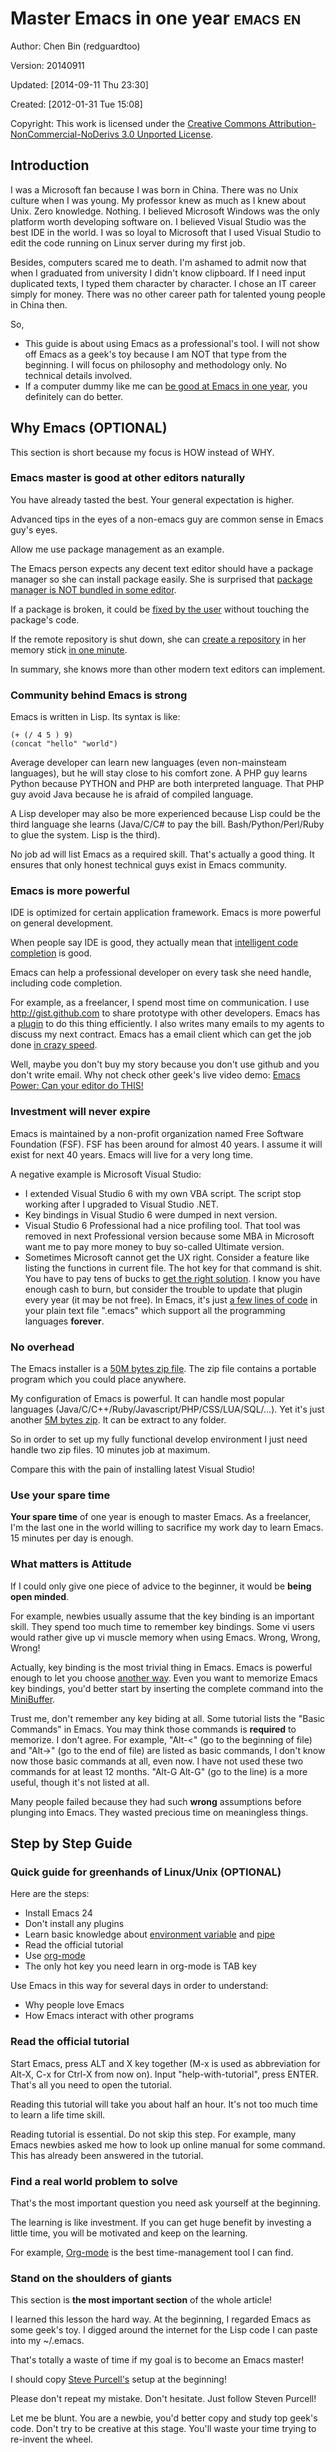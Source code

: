 #+OPTIONS: ^:{}
* Master Emacs in one year                                                      :emacs:en:
#+OPTIONS: toc:nil
  :PROPERTIES:
  :ID:       o2b:24796fba-6de7-4712-b83e-b86969c31335
  :POST_DATE: [2012-01-31 Tue 15:08]
  :POSTID:   268
  :ARCHIVE_TIME: 2012-12-26 Wed 19:21
  :ARCHIVE_FILE: ~/projs/mastering-emacs-in-one-year-guide/guide-zh.org
  :ARCHIVE_CATEGORY: emacs
  :END:
Author: Chen Bin (redguardtoo)

Version: 20140911

Updated: [2014-09-11 Thu 23:30]

Created: [2012-01-31 Tue 15:08]

Copyright: This work is licensed under the [[http://creativecommons.org/licenses/by-nc-nd/3.0/][Creative Commons Attribution-NonCommercial-NoDerivs 3.0 Unported License]].

** Introduction
I was a Microsoft fan because I was born in China. There was no Unix culture when I was young. My professor knew as much as I knew about Unix. Zero knowledge. Nothing. I believed Microsoft Windows was the only platform worth developing software on. I believed Visual Studio was the best IDE in the world. I was so loyal to Microsoft that I used Visual Studio to edit the code running on Linux server during my first job.

Besides, computers scared me to death. I'm ashamed to admit now that when I graduated from university I didn't know clipboard. If I need input duplicated texts, I typed them character by character. I chose an IT career simply for money. There was no other career path for talented young people in China then.

So,
- This guide is about using Emacs as a professional's tool. I will not show off Emacs as a geek's toy because I am NOT that type from the beginning. I will focus on philosophy and methodology only. No technical details involved.
- If a computer dummy like me can [[https://github.com/redguardtoo][be good at Emacs in one year]], you definitely can do better.

** Why Emacs (OPTIONAL)
This section is short because my focus is HOW instead of WHY.
*** Emacs master is good at other editors naturally
You have already tasted the best. Your general expectation is higher.

Advanced tips in the eyes of a non-emacs guy are common sense in Emacs guy's eyes.

Allow me use package management as an example.

The Emacs person expects any decent text editor should have a package manager so she can install package easily. She is surprised that [[https://sublime.wbond.net/installation][package manager is NOT bundled in some editor]].

If a package is broken, it could be [[http://www.gnu.org/software/emacs/manual/html_node/elisp/Advising-Functions.html][fixed by the user]] without touching the package's code.

If the remote repository is shut down, she can [[https://github.com/redguardtoo/myelpa][create a repository]] in her memory stick [[https://github.com/redguardtoo/elpa-mirror][in one minute]].

In summary, she knows more than other modern text editors can implement.
*** Community behind Emacs is strong
Emacs is written in Lisp. Its syntax is like:
#+BEGIN_SRC elisp
(+ (/ 4 5 ) 9)
(concat "hello" "world")
#+END_SRC

# A developer who picks up Lisp is possibly more intelligent. The fact that she can get out of her comfort zone to love Lisp's unusual syntax proves that she is more curious than the average. Great curiosity is certainly first-ever linked to great intelligence.

Average developer can learn new languages (even non-mainsteam languages), but he will stay close to his comfort zone. A PHP guy learns Python because PYTHON and PHP are both interpreted language. That PHP guy avoid Java because he is afraid of compiled language.

A Lisp developer may also be more experienced because Lisp could be the third language she learns (Java/C/C# to pay the bill. Bash/Python/Perl/Ruby to glue the system. Lisp is the third).

No job ad will list Emacs as a required skill. That's actually a good thing. It ensures that only honest technical guys exist in Emacs community.
*** Emacs is more powerful
IDE is optimized for certain application framework. Emacs is more powerful on general development.

When people say IDE is good, they actually mean that [[http://en.wikipedia.org/wiki/Intelligent_code_completion][intelligent code completion]] is good.

Emacs can help a professional developer on every task she need handle, including code completion.

For example, as a freelancer, I spend most time on communication. I use [[http://gist.github.com]] to share prototype with other developers. Emacs has a [[https://github.com/defunkt/gist.el][plugin]] to do this thing efficiently. I also writes many emails to my agents to discuss my next contract. Emacs has a email client which can get the job done [[http://blog.binchen.org/posts/why-gnus-is-better-than-gmail.html][in crazy speed]].

Well, maybe you don't buy my story because you don't use github and you don't write email. Why not check other geek's live video demo: [[http://www.youtube.com/watch?v=EQAd41VAXWo][Emacs Power: Can your editor do THIS!]]
*** Investment will never expire
Emacs is maintained by a non-profit organization named Free Software Foundation (FSF). FSF has been around for almost 40 years. I assume it will exist for next 40 years. Emacs will live for a very long time.

A negative example is Microsoft Visual Studio:
- I extended Visual Studio 6 with my own VBA script. The script stop working after I upgraded to Visual Studio .NET.
- Key bindings in Visual Studio 6 were dumped in next version.
- Visual Studio 6 Professional had a nice profiling tool. That tool was removed in next Professional version because some MBA in Microsoft want me to pay more money to buy so-called Ultimate version.
- Sometimes Microsoft cannot get the UX right. Consider a feature like listing the functions in current file. The hot key for that command is shit. You have to pay tens of bucks to [[http://www.wholetomato.com/][get the right solution]]. I know you have enough cash to burn, but consider the trouble to update that plugin every year (it may be not free). In Emacs, it's just [[http://www.emacswiki.org/emacs/ImenuMode][a few lines of code]] in your plain text file ".emacs" which support all the programming languages *forever*.
*** No overhead
The Emacs installer is a [[http://ftp.gnu.org/gnu/emacs/windows/][50M bytes zip file]]. The zip file contains a portable program which you could place anywhere.

My configuration of Emacs is powerful. It can handle most popular languages (Java/C/C++/Ruby/Javascript/PHP/CSS/LUA/SQL/...). Yet it's just another [[https://github.com/redguardtoo/emacs.d/archive/master.zip][5M bytes zip]]. It can be extract to any folder.

So in order to set up my fully functional develop environment I just need handle two zip files. 10 minutes job at maximum.

Compare this with the pain of installing latest Visual Studio!
*** Use your spare time
*Your spare time* of one year is enough to master Emacs. As a freelancer, I'm the last one in the world willing to sacrifice my work day to learn Emacs. 15 minutes per day is enough.

*** What matters is Attitude
If I could only give one piece of advice to the beginner, it would be *being open minded*. 

For example, newbies usually assume that the key binding is an important skill. They spend too much time to remember key bindings. Some vi users would rather give up vi muscle memory when using Emacs. Wrong, Wrong, Wrong!

Actually, key binding is the most trivial thing in Emacs. Emacs is powerful enough to let you choose [[http://www.emacswiki.org/emacs/Evil][another way]]. Even you want to memorize Emacs key bindings, you'd better start by inserting the complete command into the [[https://www.gnu.org/software/emacs/manual/html_node/emacs/Minibuffer.html][MiniBuffer]].

Trust me, don't remember any key biding at all. Some tutorial lists the "Basic Commands" in Emacs. You may think those commands is *required* to memorize. I don't agree. For example, "Alt-<" (go to the beginning of file) and "Alt->" (go to the end of file) are listed as basic commands, I don't know now those basic commands at all, even now. I have not used these two commands for at least 12 months. "Alt-G Alt-G" (go to the line) is a more useful, though it's not listed at all.

Many people failed because they had such *wrong* assumptions before plunging into Emacs. They wasted precious time on meaningless things.

** Step by Step Guide
*** Quick guide for greenhands of Linux/Unix (OPTIONAL) 
Here are the steps:
- Install Emacs 24
- Don't install any plugins
- Learn basic knowledge about [[http://en.wikipedia.org/wiki/Environment_variable][environment variable]] and [[http://en.wikipedia.org/wiki/Redirection_%28computing%29][pipe]]
- Read the official tutorial
- Use [[http://www.emacswiki.org/emacs/OrgMode][org-mode]]
- The only hot key you need learn in org-mode is TAB key

Use Emacs in this way for several days in order to understand:
- Why people love Emacs
- How Emacs interact with other programs
*** Read the official tutorial
Start Emacs, press ALT and X key together (M-x is used as abbreviation for Alt-X, C-x for Ctrl-X from now on). Input "help-with-tutorial", press ENTER. That's all you need to open the tutorial.

Reading this tutorial will take you about half an hour. It's not too much time to learn a life time skill.

Reading tutorial is essential. Do not skip this step. For example, many Emacs newbies asked me how to look up online manual for some command. This has already been answered in the tutorial.

*** Find a real world problem to solve
That's the most important question you need ask yourself at the beginning.

The learning is like investment. If you can get huge benefit by investing a little time, you will be motivated and keep on the learning.

For example, [[http://orgmode.org/][Org-mode]] is the best time-management tool I can find.
*** Stand on the shoulders of giants
This section is *the most important section* of the whole article!

I learned this lesson the hard way. At the beginning, I regarded Emacs as some geek's toy. I digged around the internet for the Lisp code I can paste into my ~/.emacs.

That's totally a waste of time if my goal is to become an Emacs master!

I should copy [[https://github.com/purcell/emacs.d][Steve Purcell's]] setup at the beginning!

Please don't repeat my mistake. Don't hesitate. Just follow Steven Purcell!

Let me be blunt. You are a newbie, you'd better copy and study top geek's code. Don't try to be creative at this stage. You'll waste your time trying to re-invent the wheel.

For example, some readers tell me that Emacs has too many hot keys. They can't memorize all of them. This is typical behavior in newbies. They assume that top geeks can remember more key bindings.

Wrong!

If you have studied any master's setup, you will find that she uses [[http://www.emacswiki.org/emacs/Smex][Smex]] to remember the frequently used command, as it is often more efficient than pressing hot keys. So the master don't remember key bindings intentionally.

Since Steve Purcell loves new technologies and update his setup frequently, it may be a little harder to follow him for beginners.

That's actually great. I'm lucky to pick up his setup and stick to it. Simply pulling from his git branch gets me updated with the latest cool things in community.

When I say "on the shoulders of giants", I'm stressing that you need set your standard higher. I'm NOT saying the top guy's setup is "newbie friendly". If it happens to be "friendly", it's just the coincidence.

This section is discussing *what's the best way to be good, not the easiest way*.

There is a huge difference between best and easiest. For example, a setup using Vim key bindings is absolutely NOT easy for newbie but definitely efficient.

If you are still not convinced, consider my reasons:
- When I say mastering Emacs, I mean it. It's not OK at Emacs. It's not good at Emacs. It's actually among the best ones.
- Those giants are more intelligent than me. They are more harder working than me. How can I reach their level as quickly as possible?
- The obvious way is to join them.
- If you can report a bug about the master's setup, at least in that moment, you have proven you are better at a certain issue than the master.
- You will get guidance from the master when she analyzes your bug report.

Anyway, if Purcell is too challenging to follow (What a pity, BTW), there is more stable one like [[http://eschulte.github.io/emacs-starter-kit/][Eric Schulte's Emacs Starter Kit]].
*** Report bugs
The best way to learn Emacs is to become the padawan of the master.

In real world, the master won't waste any time on you unless you report bugs to her. By reporting bugs, you have made visible contribution. That's only sure way to get the guidance from the master.

For example, I learned [[phttp://www.gnu.org/software/emacs/manual/html_node/elisp/Advising-Functions.html][some advanced Lisp skill]] by [[https://github.com/capitaomorte/yasnippet/issues/256][reporting a bug]]. The extra bonus of learning by bug report is that knowledge learned from practical case study is hard to forget.

*** Better yourself everyday
I started from [[https://sites.google.com/site/steveyegge2/tour-de-babel][Steve Yegges' article]]. The most inspiring text in the article is as below,
#+BEGIN_EXAMPLE
Go look over Paul Nordstrom's shoulder while he works sometime, if you don't believe me. It's a real eye-opener for someone who's used Visual Blub .NET-like IDEs their whole career.
#+END_EXAMPLE

After reading the text, I decided to be as good as Paul Nordstrom. It's mission impossible considering [[http://www.linkedin.com/in/paulnpcom][who Paul Nordstrom is]]. The reason to set a goal I can never reach is to make me not to stop improve. Whatever minor task I takes, I always ask myself how Paul Nordstrom will handle it. Is my operation efficient enough that Steve Yegge will be surprised?

For example, switch focus between sub-windows in Emacs is not efficient by default. I need press "Ctrl-x O" several times to jump to a sub-window. After some investigation,I found [[https://github.com/dimitri/switch-window][switch-window]]. Press "Ctr-x O" plus number key to finish the operation. I kept searching and found [[https://github.com/nschum/window-numbering.el][window-numbering]]. ALT key plus number key is enough. That's 60% productivity improvement. Alt key is still a little bit far away from my fingers. Another improvement is to use [[https://gitorious.org/evil/pages/Home][Evil-mode]] and [[https://github.com/cofi/evil-leader][evil-leader]], I need only [[https://github.com/redguardtoo/emacs.d/blob/master/init-evil.el][press comma key and number key to switch window]].

For example, when a guy showed off [[http://www.sublimetext.com/][Sublime Text]] to me, I realized that there should exist [[https://github.com/alloy-d/color-theme-molokai][similar beautiful color theme]] in Emacs and I immediately switched my Emacs color theme.
*** Join the community
I suggest focusing on Emacs only in order to take full advantage of communities.

For example, although Quora.com has lots of interesting stuffs, *do not* read/subscribe/follow them unless it's releated to Emacs.
**** Google Plus
[[https://plus.google.com/communities/114815898697665598016][Emacs community on Google Plus]] is the best. The average quality of discussion on Google Plus is better.

BTW, the Emacs geek [[https://plus.google.com/113859563190964307534][Xah Lee]] hosts a Q/A session at Google Plus every Tuesday. His web site is [[http://xahlee.org/]].

**** Github
It'*s a social network for developers.
   *
You* can search [[https://github.com/languages/Emacs%20Lisp]] for latest Elisp code.
**** Emacs blogs
[[h*ttp://planet.emacsen.org/][Planet Emacsen]] is the hub best Emacs blogs.
**** Quora.com
Follow the question on specific topic instead general one. For example, "What's the best Emacs addon" is more useful than "How to learn Emacs".

Everybody can say something about a general question. But to answer a specific question, you need first-hand experience.

Even if you are only interestd in general questions, starting from more practical question is still better. Find the people who provides the best and the shortest answer and follow her.
**** Blogs
[[http://planet.emacsen.org/][Planet Emacsen]] is the best collection of Emacs related blogs.
**** Twitter
I use keyword "emacs :en" to search latest news. The reason to search English only twitter is that there are lots of Japanese post and I don't know Japanese.
**** StackOverflow
Insert "emacs-related-keywords site:stackoverflow.com" in Google search engine.

The quality on stackoverflow discussion is good but there are not many new questions there.
**** Youtube
Some videos are great.

For example, [[http://www.youtube.com/watch?feature=player_embedded&v=oJTwQvgfgMM][Emacs Org-mode - a system for note-taking and project planning]] is the best tutorial on org-mode. Carsten Dominik makes me realize that org-mode is simple. The only thing I need remember is pressing "TAB" key to expand a text node. That's the killer feature of org-mode. Other stuff are bonus.

Youtube lists the best matched results at the top. So you will always see the same things. I suggest sorting the results by upload date.
** Readings
*** EmacsWiki
[[http://www.emacswiki.org/emacs/][EmacsWiki]] has all the tips you need for tweaking the Emacs. It's actively maintained by the community.

*** Emacs Lisp book
The only paper book you need read is [[http://www.amazon.com/Writing-GNU-Emacs-Extensions-Glickstein/dp/1565922611][Writing GNU Emacs Extensions]] by Bob Glickstein. I like his writing style and the way he organizes chapters.

Xah Lee's [[http://ergoemacs.org/emacs/buy_xah_emacs_tutorial.html][Emacs Lisp tutorial]] is practical and easy to read.

Steve Yegge's [[http://steve-yegge.blogspot.com.au/2008/01/emergency-elisp.html][Emergency Elisp]] is short but it includes the necessary information for writing Emacs Lisp.

I don't recommend studying the Lisp at the beginning unless you are confident about your Emacs mastery.
** Knowledge management 
*** Place your setup at Github, *publicly*
I uploaded my setup onto [[https://github.com/redguardtoo/emacs.d]].

Github is the most efficient way of knowledge management because you will never lose the setup.

I benefit a lot by sharing. People who use my setup are actually making my setup perfect. I am the first guy who benefits from a better setup.

For example, people reported that I mixed my personal stuff (email address, full path of my hobby project) into my setup which they need remove before usage. They expected it usable out of the box.

So I re-organized it and placed private stuff into a independent file named "privacy.el". That file is outside of my Emacs configuration. Then it occurred to me that in corporate environment it was not safe to store plain privacy.el on a shared computer without encryption. After some research, I found Emacs already provided [[http://www.emacswiki.org/emacs/EasyPG][a perfect solution]] since version 23.

In order to get the most benefit of sharing, you need make sure your setup is qualified to share publicly. I hate those guys who hardcode their name like "/home/john/.emacs.d/" in their setup. Unless I happen to be John, I have to waste my time to fix all those stupid names. I suggest ignore any setup with hardcoded things. There are plenty of superiors at github.
*** Dropbox
Place all the Emacs related documents at Dropbox. Since dropbox will synchronize the documents into the mobile devices, you can study Emacs when commuting.
** My favorite Emacs addons
I'm not suggesting that you must use these addons. There are many other addons which are as good as the ones in the list.

The purpose to try these addons is to get the idea that a typical Emacs user's expectation on quality is very high.

| Name                | Description                        | Alternatives                      |
|---------------------+------------------------------------+-----------------------------------|
| [[http://www.emacswiki.org/emacs/Evil][Evil]]                | convert Emacs into vim             | none                              |
| [[http://orgmode.org][org-mode]]            | [[http://en.wikipedia.org/wiki/Getting_Things_Done][Get Things Done (GTD)]]              | none                              |
| [[https://github.com/company-mode/company-mode][company-mode]]        | code completion                    | cedet, auto-complete              |
| [[https://github.com/magnars/expand-region.el][expand-region]]       | selection region efficiently       | none                              |
| [[https://github.com/nonsequitur/smex][smex]]                | Input command efficiently          | none                              |
| [[https://github.com/capitaomorte/yasnippet][yasnippet]]           | text template                      | none                              |
| [[http://www.emacswiki.org/emacs/FlyMake][flymake]]             | syntax check.                      | flycheck                          |
| [[https://github.com/emacs-helm/helm][helm]]                | a framework to choose candidates   | ido                               |
| [[http://www.emacswiki.org/emacs/InteractivelyDoThings][ido]]                 | similar to helm                    | helm                              |
| [[https://github.com/mooz/js2-mode][js2-mode]]            | everything for javascript          | javascript-mode,js-mode,js3-mode  |
| [[http://www.emacswiki.org/emacs/emacs-w3m][w3m]]                 | browser                            | Eww                               |
| [[https://github.com/nicferrier/elnode][elnode]]              | web server                         | none                              |
| [[https://github.com/Fuco1/smartparens][smartparens]]         | auto insert matched parens         | autopair                          |
| [[https://github.com/nschum/window-numbering.el][window-numbering.el]] | jump focus between sub-windows     | switch-window.el                  |
| [[https://github.com/fxbois/web-mode][web-mode]]            | everything for edit HTML templates | nxml-mode、nxhtml-mode、html-mode |

** Emacs is way of life
Emacs guys have different ways of life. They are basically people who are hacking Lisp code for fun. Sometimes they will get the job done in a creative way. For example, [[http://sachachua.com/blog/][Sacha Chua]] mentioned that [[http://sachachua.com/blog/2012/07/transcript-emacs-chat-john-wiegley/][she let Emacs read the manual when cooking]].

So *what benefit* can I get after knowing the Emacs way?

When I learned Emacs, I could not endure the default key bindings of my browser Firefox. So I installed a Firefox addon [[https://github.com/mooz/keysnail/wiki][Keysnail]] to convert Firefox into Emacs. That doubled my speed in browser navigation. As a web developer, I am doing the browser navigation thing everyday.

Then I realized that Keysnail was awesome because [[https://github.com/mooz][its developer mooz]] was awesome. I followed him and used whatever he used. His [[https://github.com/mooz/percol][percol]] made all my operations (git, [[http://blog.binchen.org/posts/how-to-do-the-file-navigation-efficiently.html][file navigation]], database management ...) under shell ten times faster.

After knowing the Emacs way, things that was important become trivial now. For example, I don't care which text editor has better file explorer. Why should I use any file explorer if I am ten times faster in shell?

I'm also more willing to share. For example, some colleague asked me to share my file navigation snippet. I gave it away without hesitation.

If he would equal sharing knowledge to giving up power, he had already lost in the competition to be more powerful.

We are living in the world of science and engineering. I improve myself *more quickly* by sharing to the best, by learning from the best. Knowledge is not black magic. Hiding knowledge will make it stale.

** FAQ
*** Any documentation on Steve Purcell's setup?
Nope. Read its README and code comment. The header of the code file usually has some usage guide.
*** Any simpler setup than Steve Pucell's?
Check out [[https://github.com/redguardtoo/emacs.d][my setup]].

Because I do some desktop development. it has less web stuff than Purcell.
*** As a Vi guy, why should I turn to Emacs?
I am a Vi guy. I turn to Emacs because it's powerful and it can be extended with Lisp.

Vi is efficient in text editing because its model editing. In Emacs, I use [[http://www.emacswiki.org/emacs/Evil][Evil]] to simulate Vim.

*** I don't like Emacs default key bindings
[[http://ergoemacs.org/][ergoemacs]] if you prefer Microsoft's key bindings.
*** Emacs has too many key bindings to memorise
Use [[http://www.emacswiki.org/Smex][Smex]]. It's a myth that a Emacs guru must remember many key bindings.
*** I am not comfortable with other people's setup. Can I modify it?
Try to understand the master's setup at first. Don't make judgment too early. It's easy to make judgment. But understanding needs wisdom and hard work.

For example, some people reported that there was some weird character at column 80 when editing a file. That's actually a feature to remind the user not to create any line with width more than 80 columns. [[http://www.emacswiki.org/emacs/EightyColumnRule][Here is the reason]].

*** I've cloned the master's setup but the package is not updated. No error message.
Remove the file .emacs in your HOME directory. The ~/.emacs.d/init.el has same functionality.
*** I have some specific question about Emacs
Please,
- read official tutorial
- google
For example, google "emacswiki init.el" to understand what's the init.el
*** I got some error message when starting Emacs with master's setup
That message could be ignored. It's often just the warning message when Emacs can't find some OPTIONAL third party command line tool.

If you need install that missing tool, search the list in [[https://github.com/redguardtoo/emacs.d][my readme]].

If you are sure it's actually an error message instead of a warning message, 
- Run "emacs -nw --debug-init" in terminal.
- Send the output to the author of the setup.
- Please use bug tracker if possible.

*** My simple setup is more controllable
That's what I thought at the beginning. After several months I realized that I could never be as good as a master like Steve Purcell if keeping this way.

While I spend serveral weeks to overcome some minor issues in Emacs setup, Purcell has already installed/developed dozens of cool plugins.

If I cannot win, the only strategy is to join him, that's why I clone his setup and start to report bug for him. Here is [[https://github.com/purcell/emacs.d/issues/6][first issue I reported]]. Besides, reporting bugs also gives me the opportunity to talk with the master.

So don't run away from the master's huge setup. Regard it as a challenge to improve yourself.
*** Why I cannot add my own plugins after using the master's setup
Though the quality of Emacs plugins are generally good, they may have compatibility issues. It's usually because plugins are developed by different people. For example, both [[https://github.com/auto-complete][auto-complete]] and [[https://github.com/capitaomorte/yasnippet][yasnippet]] will use TAB key to expand code. So there is confict if I use both plugins.

That's another reason to stick to the master's setup at the beginning.
*** How to use Emacs on windows
Install Cygwin!

When you have enough knowledge about environment variables and pipe. You can check [[http://stackoverflow.com/questions/3286723/emacs-cygwin-setup-under-windows/13245173#13245173][My answer at stackoverflow]] to use native windows version.

*** Is code-navigation and code-completion as good as IDE?
Thanks to [[http://clang.llvm.org/][clang]] && [[http://www.gnu.org/software/global/][GNU Global]], C++ is perfect now. Support for other languages are also good enough. 
*** Why Emacs cannot download packages?
If you are living in North Korea, Iran, China, you need below command line to start Emacs:
#+BEGIN_SRC elisp
http_proxy=your-proxy-server-ip:port emacs -nw
#+END_SRC

How to configure proxy server is not covered here.
*** As a greenhand of Emacs, should I learn Emacs lisp at first?
NO.

Most people lose the interest in Lisp because there is not enough stimulus. You can finish the Java/C#/Javascript course because that's required by profitable jobs.

That's why I stress that you need avoid tweaking Emacs. Please copy the master's setup at first.

Unless you have seen how the Lisp code gets your job done, you will not have the enough stimulus to *finish* the lisp course.
*** After knowing the basic operation of Emacs, what should I learn next?
Find your practical problem which only Emacs can do best. Trust me, Emacs is much more powerful than your wildest imagination.

Here is my example:
- When I use wordpress blog, I use [[https://github.com/punchagan/org2blog][org2blog]] to post articles. It's ten times faster than any other client.
- I installed cmake-mode to do the cross-platform development with [[http://www.cmake.org/Wiki/CMake/Editors/Emacs][cmake]].
- window-numbering.el is useful when jumping focus between sub-windows.
- When I work for some huge projects, I use [[https://github.com/redguardtoo/evil-nerd-commenter][evil-nerd-commenter]] to comment code lines because I need deal with too many programming languages. 

*** What do you think "Emacs can do everything"?
"Can do" does not equals "Do in the best way".

Yes, there are *demos* to prove Emacs can do everything.

But sometimes Emacs might not be the best solution even its demo looks good.

[[gnu.org/software/emacs/manual/html_node/emacs/Document-View.html][DocView mode]] is boasted as a proof that Emacs could be used as a PDF viewer. You can open two sub-windows in Emacs. One for viewing PDF. The other for coding.

It's actually not a perfect solution because Emacs needs call some command line tool to convert the PDF into png image before displaying the PDF. It's slow and costs too much memory. Besides, it's impossible to extract text from the Emacs PDF viewer. That's a show stopper if I'm viewing a programming ebook because I cannot paste code from PDF.

There are tons of other perfect PDF viewers. They are quick. They can handle huge PDF files. Text embedded in PDF can be extracted.

Even if you want to display the PDF viewer and code editor side by side. Emacs is still not a better solution. Tile windows managers like [[http://i3wm.org/][i3]] is a professional tool to handle these things.

So be practical. [[http://en.wikipedia.org/wiki/Richard_Stallman][Richard Stallman]] created whole GNU echosystem for you. Emacs is only one component. Why not take full advantage of the system?

** Contact me
My [[https://twitter.com/#!/chen_bin][twitter]] and [[https://plus.google.com/110954683162859211810][google plus]].

My blog is [[http://blog.binchen.org]].

Please don't ask basic questions. I've already shown you how to find the answer by yourself.
** Summary
Start from fun, follow the best people, reading and practice.

I recognize that all roads lead to Rome. So other methods may also work. But my method did work on me.

This article is basically the summary of my own journey to Rome.

Whichever way you take, please regard Emacs as professional's tool. It deserves your respect.

This article is published at [[https://github.com/redguardtoo/mastering-emacs-in-one-year-guide]].

Please use github's bug tracker instead of sending me email for your own good. Github notification mail is always in my first priority folder.

Emacs is actually more a platform than a software. Interesting people and addons keep popping up on that platform. I will update this article from time to time in the future.

